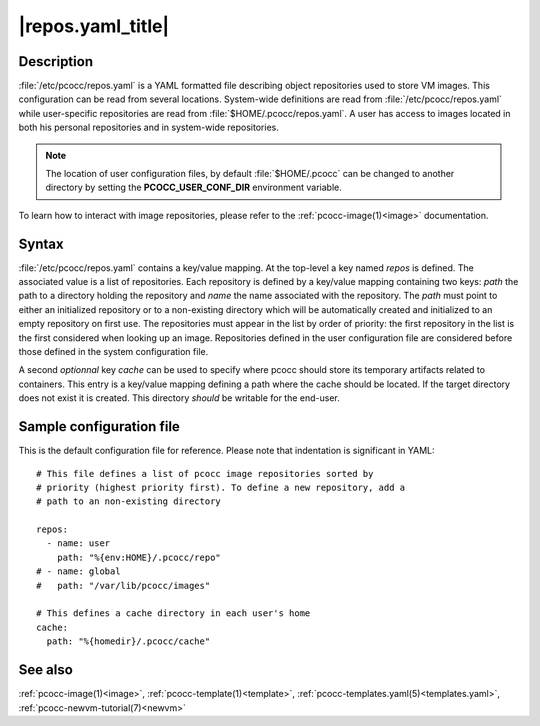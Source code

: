 .. _repos.yaml:

|repos.yaml_title|
======================

Description
***********

:file:`/etc/pcocc/repos.yaml` is a YAML formatted file describing object repositories used to store VM images. This configuration can be read from several locations. System-wide definitions are read from :file:`/etc/pcocc/repos.yaml` while user-specific repositories are read from :file:`$HOME/.pcocc/repos.yaml`. A user has access to images located in both his personal repositories and in system-wide repositories.

.. note::
   The location of user configuration files, by default :file:`$HOME/.pcocc` can be changed to another directory by setting the **PCOCC_USER_CONF_DIR** environment variable.

To learn how to interact with image repositories, please refer to the :ref:`pcocc-image(1)<image>` documentation.


Syntax
******

:file:`/etc/pcocc/repos.yaml` contains a key/value mapping. At the top-level a key named *repos* is defined. The associated value is a list of repositories. Each repository is defined by a key/value mapping containing two keys: *path* the path to a directory holding the repository and *name* the name associated with the repository. The *path* must point to either an initialized repository or to a non-existing directory which will be automatically created and initialized to an empty repository on first use.
The repositories must appear in the list by order of priority: the first repository in the list is the first considered when looking up an image. Repositories defined in the user configuration file are considered before those defined in the system configuration file.

A second *optionnal* key *cache* can be used to specify where pcocc should store its temporary artifacts related to containers. This entry is a key/value mapping defining a path where the cache should be located. If the target directory does not exist it is created. This directory *should* be writable for the end-user.

Sample configuration file
*************************

This is the default configuration file for reference. Please note that indentation is significant in YAML::

 # This file defines a list of pcocc image repositories sorted by
 # priority (highest priority first). To define a new repository, add a
 # path to an non-existing directory

 repos:
   - name: user
     path: "%{env:HOME}/.pcocc/repo"
 # - name: global
 #   path: "/var/lib/pcocc/images"

 # This defines a cache directory in each user's home
 cache:
   path: "%{homedir}/.pcocc/cache"

See also
********

:ref:`pcocc-image(1)<image>`, :ref:`pcocc-template(1)<template>`, :ref:`pcocc-templates.yaml(5)<templates.yaml>`,  :ref:`pcocc-newvm-tutorial(7)<newvm>`
